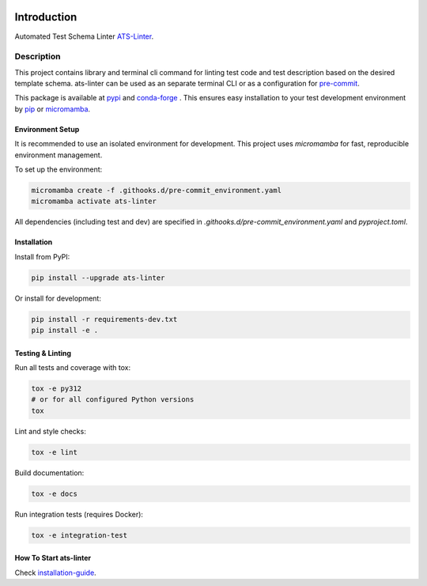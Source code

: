 .. image:: https://github.com/aydabd/ats-linter/actions/workflows/ci.yml/badge.svg?branch=main
   :target: https://github.com/aydabd/ats-linter/actions/workflows/ci.yml
   :alt: CI Status

============
Introduction
============

Automated Test Schema Linter `ATS-Linter`_.

Description
===========

This project contains library and terminal cli command for linting
test code and test description based on the desired template schema.
ats-linter can be used as an separate terminal CLI or as a configuration for
`pre-commit`_.

This package is available at `pypi`_ and `conda-forge`_ . This ensures easy
installation to your test development environment by `pip`_ or `micromamba`_.


Environment Setup
-----------------

It is recommended to use an isolated environment for development. This project uses `micromamba` for fast, reproducible environment management.

To set up the environment:

.. code-block:: bash

   micromamba create -f .githooks.d/pre-commit_environment.yaml
   micromamba activate ats-linter

All dependencies (including test and dev) are specified in `.githooks.d/pre-commit_environment.yaml` and `pyproject.toml`.


Installation
------------

Install from PyPI:

.. code-block:: bash

   pip install --upgrade ats-linter

Or install for development:

.. code-block:: bash

   pip install -r requirements-dev.txt
   pip install -e .


Testing & Linting
-----------------

Run all tests and coverage with tox:

.. code-block:: bash

   tox -e py312
   # or for all configured Python versions
   tox

Lint and style checks:

.. code-block:: bash

   tox -e lint

Build documentation:

.. code-block:: bash

   tox -e docs

Run integration tests (requires Docker):

.. code-block:: bash

   tox -e integration-test


How To Start ats-linter
-----------------------

Check `installation-guide`_.

.. _ATS-Linter : https://ats-linter.readthedocs.io/en/latest/
.. _pypi: https://pypi.org/project/pip/ats-linter
.. _pip: https://pip.pypa.io/en/stable/installing/
.. _venv: https://docs.python.org/3/library/venv.html
.. _installation-guide: https://ats-linter.readthedocs.io/en/latest/
.. _pre-commit: https://pre-commit.com/
.. _conda-forge: https://conda-forge.org/
.. _micromamba: https://mamba.readthedocs.io/en/latest/index.html
